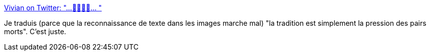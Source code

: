 :jbake-type: post
:jbake-status: published
:jbake-title: Vivian on Twitter: "…🤯🤯🤯🤯… "
:jbake-tags: citation,culture,histoire,_mois_mars,_année_2019
:jbake-date: 2019-03-06
:jbake-depth: ../
:jbake-uri: shaarli/1551879270000.adoc
:jbake-source: https://nicolas-delsaux.hd.free.fr/Shaarli?searchterm=https%3A%2F%2Ftwitter.com%2Fsuchnerve%2Fstatus%2F1102974475870584832&searchtags=citation+culture+histoire+_mois_mars+_ann%C3%A9e_2019
:jbake-style: shaarli

https://twitter.com/suchnerve/status/1102974475870584832[Vivian on Twitter: "…🤯🤯🤯🤯… "]

Je traduis (parce que la reconnaissance de texte dans les images marche mal) "la tradition est simplement la pression des pairs morts". C'est juste.
